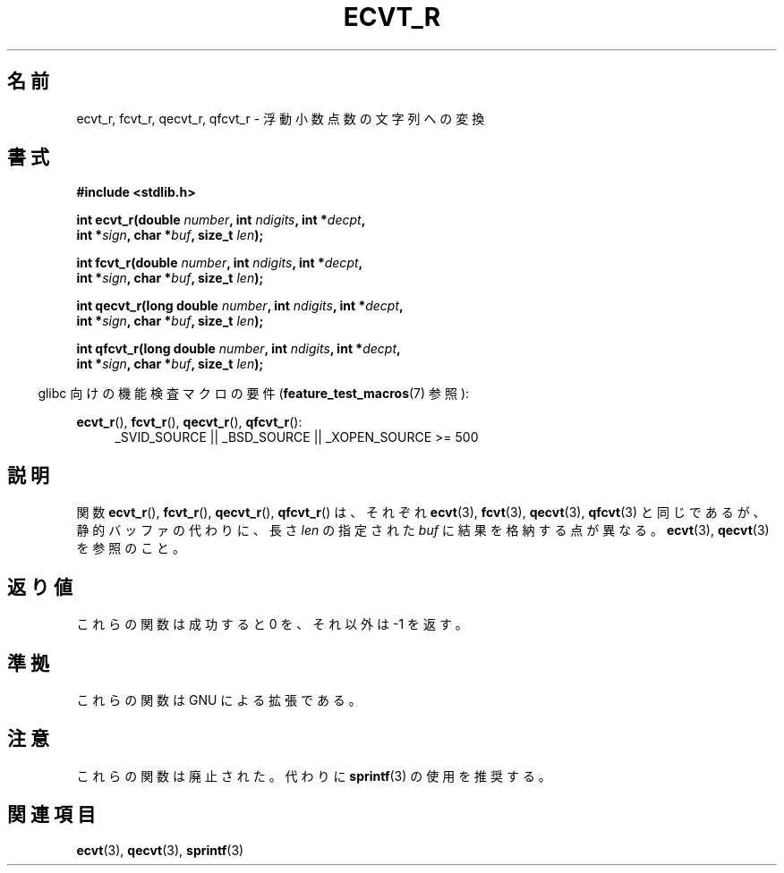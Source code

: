 .\" Copyright (C) 2002 Andries Brouwer <aeb@cwi.nl>
.\"
.\" Permission is granted to make and distribute verbatim copies of this
.\" manual provided the copyright notice and this permission notice are
.\" preserved on all copies.
.\"
.\" Permission is granted to copy and distribute modified versions of this
.\" manual under the conditions for verbatim copying, provided that the
.\" entire resulting derived work is distributed under the terms of a
.\" permission notice identical to this one.
.\"
.\" Since the Linux kernel and libraries are constantly changing, this
.\" manual page may be incorrect or out-of-date.  The author(s) assume no
.\" responsibility for errors or omissions, or for damages resulting from
.\" the use of the information contained herein.  The author(s) may not
.\" have taken the same level of care in the production of this manual,
.\" which is licensed free of charge, as they might when working
.\" professionally.
.\"
.\" Formatted or processed versions of this manual, if unaccompanied by
.\" the source, must acknowledge the copyright and authors of this work.
.\"
.\" This replaces an earlier man page written by Walter Harms
.\" <walter.harms@informatik.uni-oldenburg.de>.
.\"
.\" Corrected return types; from Fabian; 2004-10-05
.\"
.\" Japanese Version Copyright (c) 2002 Akihiro MOTOKI
.\"         all rights reserved.
.\" Translated Sun Sep 22 09:46:55 2002
.\"         by Akihiro MOTOKI <amotoki@dd.iij4u.or.jp>
.\"
.\"WORD:	obsolete	廃止された
.\"
.TH ECVT_R 3  2007-07-26 "GNU" "Linux Programmer's Manual"
.\"O .SH NAME
.SH 名前
.\"O ecvt_r, fcvt_r, qecvt_r, qfcvt_r \- convert a floating-point number to a string
ecvt_r, fcvt_r, qecvt_r, qfcvt_r \- 浮動小数点数の文字列への変換
.\"O .SH SYNOPSIS
.SH 書式
.nf
.B #include <stdlib.h>
.sp
.BI "int ecvt_r(double " number ", int " ndigits ", int *" decpt ,
.BI "           int *" sign ", char *" buf ", size_t " len );
.sp
.BI "int fcvt_r(double " number ", int " ndigits ", int *" decpt ,
.BI "           int *" sign ", char *" buf ", size_t " len );
.sp
.BI "int qecvt_r(long double " number ", int " ndigits ", int *" decpt ,
.BI "           int *" sign ", char *" buf ", size_t " len );
.sp
.BI "int qfcvt_r(long double " number ", int " ndigits ", int *" decpt ,
.BI "           int *" sign ", char *" buf ", size_t " len );
.fi
.sp
.in -4n
.\"O Feature Test Macro Requirements for glibc (see
.\"O .BR feature_test_macros (7)):
glibc 向けの機能検査マクロの要件
.RB ( feature_test_macros (7)
参照):
.in
.sp
.ad l
.BR ecvt_r (),
.BR fcvt_r (),
.BR qecvt_r (),
.BR qfcvt_r ():
.RS 4
_SVID_SOURCE || _BSD_SOURCE || _XOPEN_SOURCE\ >=\ 500
.RE
.ad b
.\"O .SH DESCRIPTION
.SH 説明
.\"O The functions
.\"O .BR ecvt_r (),
.\"O .BR fcvt_r (),
.\"O .BR qecvt_r ()
.\"O and
.\"O .BR qfcvt_r ()
.\"O are identical to
.\"O .BR ecvt (3),
.\"O .BR fcvt (3),
.\"O .BR qecvt (3)
.\"O and
.\"O .BR qfcvt (3),
.\"O respectively, except that they do not return their result in a static
.\"O buffer, but instead use the supplied
.\"O .I buf
.\"O of size
.\"O .IR len .
.\"O See
.\"O .BR ecvt (3)
.\"O and
.\"O .BR qecvt (3).
関数
.BR ecvt_r (),
.BR fcvt_r (),
.BR qecvt_r (),
.BR qfcvt_r ()
は、それぞれ
.BR ecvt (3),
.BR fcvt (3),
.BR qecvt (3),
.BR qfcvt (3)
と同じであるが、
静的バッファの代わりに、長さ
.I len
の指定された
.I buf
に結果を格納する点が異なる。
.BR ecvt (3),
.BR qecvt (3)
を参照のこと。
.\"O .SH "RETURN VALUE"
.SH 返り値
.\"O These functions return 0 on success, and \-1 otherwise.
これらの関数は成功すると 0 を、それ以外は \-1 を返す。
.\"O .SH "CONFORMING TO"
.\"O These functions are GNU extensions.
.SH 準拠
これらの関数は GNU による拡張である。
.\"O .SH NOTES
.SH 注意
.\"O These functions are obsolete.
.\"O Instead,
.\"O .BR sprintf (3)
.\"O is recommended.
これらの関数は廃止された。代わりに
.BR sprintf (3)
の使用を推奨する。
.\"O .SH "SEE ALSO"
.SH 関連項目
.BR ecvt (3),
.BR qecvt (3),
.BR sprintf (3)

